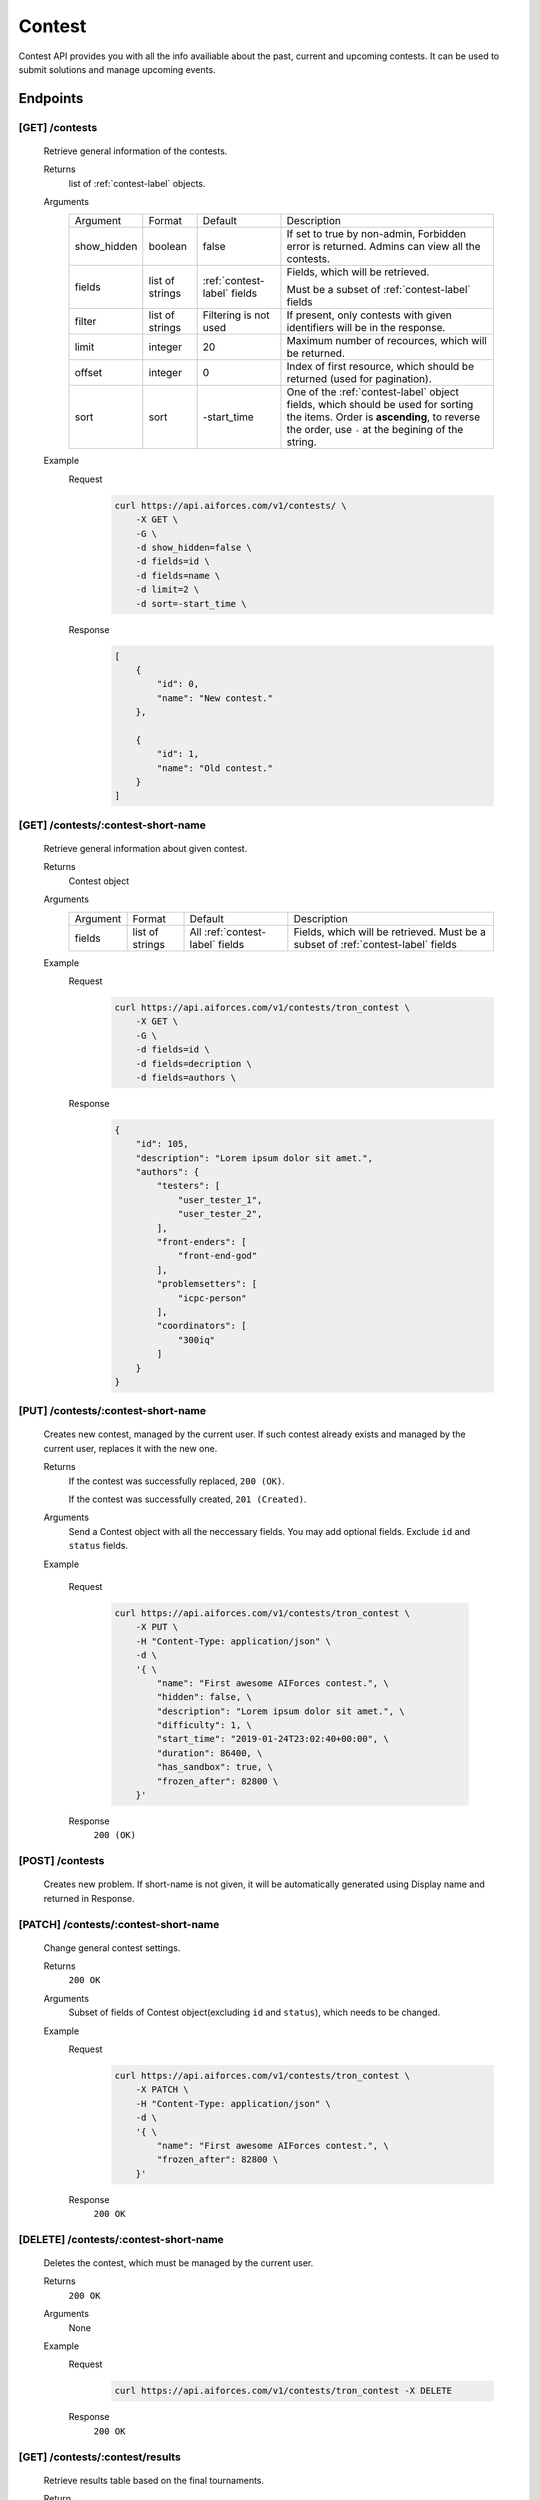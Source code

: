 Contest
*******

Contest API provides you with all the info availiable about the past, current and upcoming contests. It can be used to submit solutions and manage upcoming events.

Endpoints
=========

[GET] /contests
---------------
   Retrieve general information of the contests. 

   Returns
      list of :ref:`contest-label` objects.
   Arguments
      .. table::

         ============= ================ ======================= ==============================
         Argument      Format           Default                 Description

         show_hidden   boolean          false                   If set to true by non-admin, Forbidden error is returned.
                                                                Admins can view all the contests.
         fields        list of strings  :ref:`contest-label`    Fields, which will be retrieved.
                                        fields      
                                                                Must be a subset of :ref:`contest-label` fields
         filter        list of strings  Filtering is not used   If present, only contests with given identifiers will be in the     
                                                                response.
         limit         integer          20                      Maximum number of recources, which will be returned.
         offset        integer          0                       Index of first resource, which should be returned
                                                                (used for pagination).
         sort          sort             -start_time             One of the :ref:`contest-label` object fields, which should be used
                                                                for sorting the items. Order is **ascending**, to reverse
                                                                the order, use ``-`` at the begining of the string.
         ============= ================ ======================= ==============================

   Example
      Request
         .. code-block:: bash

            curl https://api.aiforces.com/v1/contests/ \
                -X GET \
                -G \
                -d show_hidden=false \
                -d fields=id \
                -d fields=name \
                -d limit=2 \
                -d sort=-start_time \
      Response
         .. code-block:: json

            [
                {
                    "id": 0,
                    "name": "New contest."
                },

                {
                    "id": 1,
                    "name": "Old contest."
                }
            ]

[GET] /contests/:contest-short-name
-----------------------------------
   Retrieve general information about given contest.

   Returns
      Contest object

   Arguments
      .. table::
            
         ============= ================ ======================== ==============================
         Argument      Format           Default                  Description

         fields        list of strings  All :ref:`contest-label` Fields, which will be retrieved.
                                        fields                   Must be a subset of :ref:`contest-label` fields
         ============= ================ ======================== ==============================

   Example
      Request
         .. code-block:: bash

            curl https://api.aiforces.com/v1/contests/tron_contest \
                -X GET \
                -G \ 
                -d fields=id \
                -d fields=decription \
                -d fields=authors \

      Response
         .. code-block:: json

            {
                "id": 105,
                "description": "Lorem ipsum dolor sit amet.",
                "authors": {
                    "testers": [
                        "user_tester_1",
                        "user_tester_2",
                    ],
                    "front-enders": [
                        "front-end-god"
                    ],
                    "problemsetters": [
                        "icpc-person"
                    ],
                    "coordinators": [
                        "300iq"
                    ]
                }
            }

[PUT] /contests/:contest-short-name
-----------------------------------
   Creates new contest, managed by the current user.
   If such contest already exists and managed by the current user, replaces it with the new one.

   Returns
      If the contest was successfully replaced, ``200 (OK)``.
        
      If the contest was successfully created, ``201 (Created)``.
   Arguments
      Send a Contest object with all the neccessary fields.
      You may add optional fields. Exclude ``id`` and ``status`` fields.
    
   Example

      Request
         .. code-block:: bash

            curl https://api.aiforces.com/v1/contests/tron_contest \
                -X PUT \
                -H "Content-Type: application/json" \
                -d \
                '{ \
                    "name": "First awesome AIForces contest.", \
                    "hidden": false, \
                    "description": "Lorem ipsum dolor sit amet.", \
                    "difficulty": 1, \
                    "start_time": "2019-01-24T23:02:40+00:00", \
                    "duration": 86400, \
                    "has_sandbox": true, \
                    "frozen_after": 82800 \
                }'
      Response
         ``200 (OK)``

[POST] /contests
----------------
   Creates new problem. If short-name is not given, it will be automatically generated using Display name and returned in Response.

[PATCH] /contests/:contest-short-name
-------------------------------------
   Change general contest settings.

   Returns
      ``200 OK``

   Arguments 
      Subset of fields of Contest object(excluding ``id`` and ``status``), which needs to be changed.

   Example
      Request
         .. code-block:: bash

            curl https://api.aiforces.com/v1/contests/tron_contest \
                -X PATCH \
                -H "Content-Type: application/json" \
                -d \
                '{ \
                    "name": "First awesome AIForces contest.", \
                    "frozen_after": 82800 \
                }'

      Response
         ``200 OK``

[DELETE] /contests/:contest-short-name
--------------------------------------
   Deletes the contest, which must be managed by the current user.

   Returns
      ``200 OK``

   Arguments
      None

   Example
      Request
         .. code-block:: bash

            curl https://api.aiforces.com/v1/contests/tron_contest -X DELETE
      Response
         ``200 OK``


[GET] /contests/:contest/results
--------------------------------
   Retrieve results table based on the final tournaments.

   Return
      list of Achievement objects.

   Arguments 
      .. table::
            
         ============== ================ ============================ ==============================
         Argument       Format           Default                      Description

         fields.        list of strings  All :ref:`achievement-label` Fields, which will be retrieved. 
                                         fields                       Must be a subset of :ref:`achievement-label` object fields.
         filter         list of strings  Filtering is not used        If present, only contests with given identifiers
                                                                      will be in the response.
         filter_friends boolean          false                        Exclude users, who are not your friends.
         limit          integer          20                           Maximum number of resources, which will be returned.
         offset         integer          0                            Index of first resource, which should be returned (used for
                                                                      pagination).
         sort           string           place                        One of the :ref:`achievement-label` fields, which should
                                                                      be used for sorting the items. Order is **ascending**,
                                                                      to reverse the order, use ``-`` at the begining of
                                                                      the string. 
         ============== ================ ============================ ==============================

   Example
      Request
         .. code-block:: bash

            curl https://api.aiforces.com/v1/contests/:contest/results \
                -X GET \
                -G \
                -d fields=user \
                -d fields=place \
                -d fields=rating_before \
                -d fields=rating_after \
                -d limit=2 \

        Response
            .. code-block:: json

               [
                   {
                       "user": "lifetime_winner",
                       "place": 1
                       "rating_before": 1500,
                       "rating_after": 1543,
                       "achieved_at": "2019-01-24T23:02:40+00:00",
                   },

                   {
                       "user": "lifetime_loser",
                       "place": 2,
                       "rating_before": 1500,
                       "rating_after": 1478,
                       "achieved_at": "2019-03-24T23:02:40+00:00",
                   }
               ]

[GET] /contests/:contest/participants
-------------------------------------
   Works same way as ``[GET] /users``, but returns users registered for the contest.
